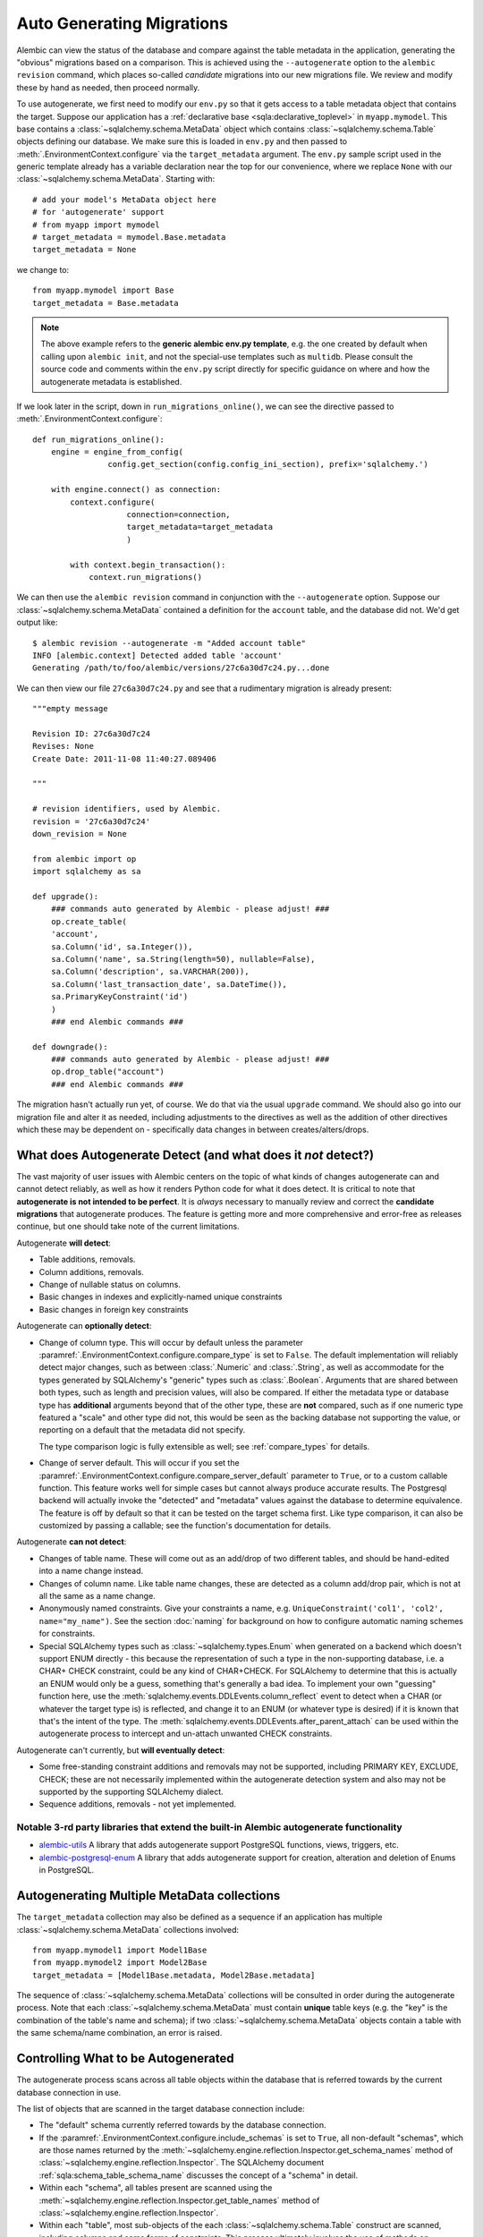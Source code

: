 Auto Generating Migrations
===========================

Alembic can view the status of the database and compare against the table metadata
in the application, generating the "obvious" migrations based on a comparison.  This
is achieved using the ``--autogenerate`` option to the ``alembic revision`` command,
which places so-called *candidate* migrations into our new migrations file.  We
review and modify these by hand as needed, then proceed normally.

To use autogenerate, we first need to modify our ``env.py`` so that it gets access
to a table metadata object that contains the target.  Suppose our application
has a :ref:`declarative base <sqla:declarative_toplevel>`
in ``myapp.mymodel``.  This base contains a :class:`~sqlalchemy.schema.MetaData` object which
contains :class:`~sqlalchemy.schema.Table` objects defining our database.  We make sure this
is loaded in ``env.py`` and then passed to :meth:`.EnvironmentContext.configure` via the
``target_metadata`` argument.   The ``env.py`` sample script used in the
generic template already has a
variable declaration near the top for our convenience, where we replace ``None``
with our :class:`~sqlalchemy.schema.MetaData`.  Starting with::

    # add your model's MetaData object here
    # for 'autogenerate' support
    # from myapp import mymodel
    # target_metadata = mymodel.Base.metadata
    target_metadata = None

we change to::

    from myapp.mymodel import Base
    target_metadata = Base.metadata

.. note::

  The above example refers to the **generic alembic env.py template**, e.g.
  the one created by default when calling upon ``alembic init``, and not
  the special-use templates such as ``multidb``.   Please consult the source
  code and comments within the ``env.py`` script directly for specific
  guidance on where and how the autogenerate metadata is established.

If we look later in the script, down in ``run_migrations_online()``,
we can see the directive passed to :meth:`.EnvironmentContext.configure`::

    def run_migrations_online():
        engine = engine_from_config(
                    config.get_section(config.config_ini_section), prefix='sqlalchemy.')

        with engine.connect() as connection:
            context.configure(
                        connection=connection,
                        target_metadata=target_metadata
                        )

            with context.begin_transaction():
                context.run_migrations()

We can then use the ``alembic revision`` command in conjunction with the
``--autogenerate`` option.  Suppose
our :class:`~sqlalchemy.schema.MetaData` contained a definition for the ``account`` table,
and the database did not.  We'd get output like::

    $ alembic revision --autogenerate -m "Added account table"
    INFO [alembic.context] Detected added table 'account'
    Generating /path/to/foo/alembic/versions/27c6a30d7c24.py...done

We can then view our file ``27c6a30d7c24.py`` and see that a rudimentary migration
is already present::

    """empty message

    Revision ID: 27c6a30d7c24
    Revises: None
    Create Date: 2011-11-08 11:40:27.089406

    """

    # revision identifiers, used by Alembic.
    revision = '27c6a30d7c24'
    down_revision = None

    from alembic import op
    import sqlalchemy as sa

    def upgrade():
        ### commands auto generated by Alembic - please adjust! ###
        op.create_table(
        'account',
        sa.Column('id', sa.Integer()),
        sa.Column('name', sa.String(length=50), nullable=False),
        sa.Column('description', sa.VARCHAR(200)),
        sa.Column('last_transaction_date', sa.DateTime()),
        sa.PrimaryKeyConstraint('id')
        )
        ### end Alembic commands ###

    def downgrade():
        ### commands auto generated by Alembic - please adjust! ###
        op.drop_table("account")
        ### end Alembic commands ###

The migration hasn't actually run yet, of course.  We do that via the usual ``upgrade``
command.   We should also go into our migration file and alter it as needed, including
adjustments to the directives as well as the addition of other directives which these may
be dependent on - specifically data changes in between creates/alters/drops.

.. _autogenerate_detects:

What does Autogenerate Detect (and what does it *not* detect?)
--------------------------------------------------------------

The vast majority of user issues with Alembic centers on the topic of what
kinds of changes autogenerate can and cannot detect reliably, as well as
how it renders Python code for what it does detect.     It is critical to
note that **autogenerate is not intended to be perfect**.   It is *always*
necessary to manually review and correct the **candidate migrations**
that autogenerate produces.   The feature is getting more and more
comprehensive and error-free as releases continue, but one should take
note of the current limitations.

Autogenerate **will detect**:

* Table additions, removals.
* Column additions, removals.
* Change of nullable status on columns.
* Basic changes in indexes and explicitly-named unique constraints
* Basic changes in foreign key constraints

Autogenerate can **optionally detect**:

* Change of column type.  This will occur by default unless the parameter
  :paramref:`.EnvironmentContext.configure.compare_type` is set to ``False``.
  The default implementation will reliably detect major changes,
  such as between :class:`.Numeric` and :class:`.String`, as well as
  accommodate for the types generated by SQLAlchemy's "generic" types such as
  :class:`.Boolean`.   Arguments that are shared between both types, such as
  length and precision values, will also be compared.   If either the metadata
  type or database type has **additional** arguments beyond that of the other
  type, these are **not** compared, such as if one numeric type featured a
  "scale" and other type did not, this would be seen as the backing database
  not supporting the value, or reporting on a default that the metadata did not
  specify.

  The type comparison logic is fully extensible as well; see
  :ref:`compare_types` for details.

* Change of server default.  This will occur if you set
  the :paramref:`.EnvironmentContext.configure.compare_server_default`
  parameter to ``True``, or to a custom callable function.
  This feature works well for simple cases but cannot always produce
  accurate results.  The Postgresql backend will actually invoke
  the "detected" and "metadata" values against the database to
  determine equivalence.  The feature is off by default so that
  it can be tested on the target schema first.  Like type comparison,
  it can also be customized by passing a callable; see the
  function's documentation for details.

Autogenerate **can not detect**:

* Changes of table name.   These will come out as an add/drop of two different
  tables, and should be hand-edited into a name change instead.
* Changes of column name.  Like table name changes, these are detected as
  a column add/drop pair, which is not at all the same as a name change.
* Anonymously named constraints.  Give your constraints a name,
  e.g. ``UniqueConstraint('col1', 'col2', name="my_name")``.  See the section
  :doc:`naming` for background on how to configure automatic naming schemes
  for constraints.
* Special SQLAlchemy types such as :class:`~sqlalchemy.types.Enum` when generated
  on a backend which doesn't support ENUM directly - this because the
  representation of such a type
  in the non-supporting database, i.e. a CHAR+ CHECK constraint, could be
  any kind of CHAR+CHECK.  For SQLAlchemy to determine that this is actually
  an ENUM would only be a guess, something that's generally a bad idea.
  To implement your own "guessing" function here, use the
  :meth:`sqlalchemy.events.DDLEvents.column_reflect` event
  to detect when a CHAR (or whatever the target type is) is reflected,
  and change it to an ENUM (or whatever type is desired) if it is known that
  that's the intent of the type.  The
  :meth:`sqlalchemy.events.DDLEvents.after_parent_attach`
  can be used within the autogenerate process to intercept and un-attach
  unwanted CHECK constraints.

Autogenerate can't currently, but **will eventually detect**:

* Some free-standing constraint additions and removals may not be supported,
  including PRIMARY KEY, EXCLUDE, CHECK; these are not necessarily implemented
  within the autogenerate detection system and also may not be supported by
  the supporting SQLAlchemy dialect.
* Sequence additions, removals - not yet implemented.

Notable 3-rd party libraries that extend the built-in Alembic autogenerate functionality
^^^^^^^^^^^^^^^^^^^^^^^^^^^^^^^^^^^^^^^^^^^^^^^^^^^^^^^^^^^^^^^^^^^^^^^^^^^^^^^^^^^^^^^^

* `alembic-utils <https://github.com/olirice/alembic_utils>`_
  A library that adds autogenerate support PostgreSQL functions, views, triggers, etc.
* `alembic-postgresql-enum <https://pypi.org/project/alembic-postgresql-enum>`_
  A library that adds autogenerate support for creation, alteration and deletion of Enums in PostgreSQL.

Autogenerating Multiple MetaData collections
--------------------------------------------

The ``target_metadata`` collection may also be defined as a sequence
if an application has multiple :class:`~sqlalchemy.schema.MetaData`
collections involved::

    from myapp.mymodel1 import Model1Base
    from myapp.mymodel2 import Model2Base
    target_metadata = [Model1Base.metadata, Model2Base.metadata]

The sequence of :class:`~sqlalchemy.schema.MetaData` collections will be
consulted in order during the autogenerate process.  Note that each
:class:`~sqlalchemy.schema.MetaData` must contain **unique** table keys
(e.g. the "key" is the combination of the table's name and schema);
if two :class:`~sqlalchemy.schema.MetaData` objects contain a table
with the same schema/name combination, an error is raised.

.. _autogenerate_include_hooks:

Controlling What to be Autogenerated
------------------------------------

The autogenerate process scans across all table objects within
the database that is referred towards by the current database connection
in use.

The list of objects that are scanned in the target database connection include:

* The "default" schema currently referred towards by the database connection.

* If the :paramref:`.EnvironmentContext.configure.include_schemas` is set to
  ``True``, all non-default "schemas", which are those names returned by the
  :meth:`~sqlalchemy.engine.reflection.Inspector.get_schema_names` method of
  :class:`~sqlalchemy.engine.reflection.Inspector`.    The SQLAlchemy document
  :ref:`sqla:schema_table_schema_name` discusses the concept of a
  "schema" in detail.

* Within each "schema", all tables present are scanned using the
  :meth:`~sqlalchemy.engine.reflection.Inspector.get_table_names` method of
  :class:`~sqlalchemy.engine.reflection.Inspector`.

* Within each "table", most sub-objects of the each
  :class:`~sqlalchemy.schema.Table` construct are scanned, including columns
  and some forms of constraints.  This process ultimately involves the use of
  methods on :class:`~sqlalchemy.engine.reflection.Inspector` including
  :meth:`~sqlalchemy.engine.reflection.Inspector.get_columns`,
  :meth:`~sqlalchemy.engine.reflection.Inspector.get_indexes`,
  :meth:`~sqlalchemy.engine.reflection.Inspector.get_unique_constraints`,
  :meth:`~sqlalchemy.engine.reflection.Inspector.get_foreign_keys` (as of this
  writing, CHECK constraints and primary key constraints are not yet included).

Omitting Schema Names from the Autogenerate Process
^^^^^^^^^^^^^^^^^^^^^^^^^^^^^^^^^^^^^^^^^^^^^^^^^^^^

As the above set of database objects are typically to be compared to the contents of
a single :class:`~sqlalchemy.schema.MetaData` object, particularly when the
:paramref:`.EnvironmentContext.configure.include_schemas` flag is enabled
there is an important need to filter out unwanted "schemas", which for some
database backends might be the list of all the databases present.   This
filtering is best performed using the :paramref:`.EnvironmentContext.configure.include_name`
hook, which provides for a callable that may return a boolean true/false
indicating if a particular schema name should be included::

    def include_name(name, type_, parent_names):
        if type_ == "schema":
            # note this will not include the default schema
            return name in ["schema_one", "schema_two"]
        else:
            return True

    context.configure(
        # ...
        include_schemas = True,
        include_name = include_name
    )

Above, when the list of schema names is first retrieved, the names will be
filtered through the above ``include_name`` function so that only schemas
named ``"schema_one"`` and ``"schema_two"`` will be considered by the
autogenerate process.

In order to include **the default schema**, that is, the schema that is
referred towards by the database connection **without** any explicit
schema being specified, the name passed to the hook is ``None``.  To alter
our above example to also include the default schema, we compare to
``None`` as well::

    def include_name(name, type_, parent_names):
        if type_ == "schema":
            # this **will* include the default schema
            return name in [None, "schema_one", "schema_two"]
        else:
            return True

    context.configure(
        # ...
        include_schemas = True,
        include_name = include_name
    )

Omitting Table Names from the Autogenerate Process
^^^^^^^^^^^^^^^^^^^^^^^^^^^^^^^^^^^^^^^^^^^^^^^^^^^^

The :paramref:`.EnvironmentContext.configure.include_name` hook is also
most appropriate to limit the names of tables in the target database
to be considered.  If a target database has many tables that are not
part of the :class:`~sqlalchemy.schema.MetaData`, the autogenerate process
will normally assume these are extraneous tables in the database to be
dropped, and it will generate a :meth:`.Operations.drop_table` operation
for each.  To prevent this, the :paramref:`.EnvironmentContext.configure.include_name`
hook may be used to search for each name within the
:attr:`~sqlalchemy.schema.MetaData.tables` collection of the
:class:`~sqlalchemy.schema.MetaData` object and ensure names
which aren't present are not included::

    target_metadata = MyModel.metadata

    def include_name(name, type_, parent_names):
        if type_ == "table":
            return name in target_metadata.tables
        else:
            return True

    context.configure(
        # ...
        target_metadata = target_metadata,
        include_name = include_name,
        include_schemas = False
    )

The above example is limited to table names present in the default schema only.
In order to search within a :class:`~sqlalchemy.schema.MetaData` collection for
schema-qualified table names as well, a table present in the non
default schema will be present under a name of the form
``<schemaname>.<tablename>``.   The
:paramref:`.EnvironmentContext.configure.include_name` hook will present
this schema name on a per-tablename basis in the ``parent_names`` dictionary,
using the key ``"schema_name"`` that refers to the name of the
schema currently being considered, or ``None`` if the schema is the default
schema of the database connection::

    # example fragment

    if parent_names["schema_name"] is None:
        return name in target_metadata.tables
    else:
        # build out schema-qualified name explicitly...
        return (
            "%s.%s" % (parent_names["schema_name"], name) in
            target_metadata.tables
        )

However more simply, the ``parent_names`` dictionary will also include
the dot-concatenated name already constructed under the key
``"schema_qualified_table_name"``, which will also be suitably formatted
for tables in the default schema as well with the dot omitted.  So the
full example of omitting tables with schema support may look like::

    target_metadata = MyModel.metadata

    def include_name(name, type_, parent_names):
        if type_ == "schema":
            return name in [None, "schema_one", "schema_two"]
        elif type_ == "table":
            # use schema_qualified_table_name directly
            return (
                parent_names["schema_qualified_table_name"] in
                target_metadata.tables
            )
        else:
            return True

    context.configure(
        # ...
        target_metadata = target_metadata,
        include_name = include_name,
        include_schemas = True
    )

The ``parent_names`` dictionary will also include the key ``"table_name"``
when the name being considered is that of a column or constraint object
local to a particular table.

The :paramref:`.EnvironmentContext.configure.include_name` hook only refers
to **reflected** objects, and not those located within the target
:class:`~sqlalchemy.schema.MetaData` collection.   For more fine-grained
rules that include both :class:`~sqlalchemy.schema.MetaData` and reflected
object, the :paramref:`.EnvironmentContext.configure.include_object` hook
discussed in the next section is more appropriate.

Omitting Based on Object
^^^^^^^^^^^^^^^^^^^^^^^^^^^^^^^^^^^^^^^^^^

The :paramref:`.EnvironmentContext.configure.include_object` hook provides
for object-level inclusion/exclusion rules based on the :class:`~sqlalchemy.schema.Table`
object being reflected as well as the elements within it.   This hook can
be used to limit objects both from the local :class:`~sqlalchemy.schema.MetaData`
collection as well as from the target database.   The limitation is that when
it reports on objects in the database, it will have fully reflected that object,
which can be expensive if a large number of objects will be omitted.  The
example below refers to a fine-grained rule that will skip changes on
:class:`~sqlalchemy.schema.Column` objects that have a user-defined flag
``skip_autogenerate`` placed into the :attr:`~sqlalchemy.schema.Column.info`
dictionary::

    def include_object(object, name, type_, reflected, compare_to):
        if (type_ == "column" and
            not reflected and
            object.info.get("skip_autogenerate", False)):
            return False
        else:
            return True

    context.configure(
        # ...
        include_object = include_object
    )



Comparing and Rendering Types
------------------------------

The area of autogenerate's behavior of comparing and rendering Python-based type objects
in migration scripts presents a challenge, in that there's
a very wide variety of types to be rendered in scripts, including those
part of SQLAlchemy as well as user-defined types.   A few options
are given to help out with this task.

.. _autogen_module_prefix:

Controlling the Module Prefix
^^^^^^^^^^^^^^^^^^^^^^^^^^^^^

When types are rendered, they are generated with a **module prefix**, so
that they are available based on a relatively small number of imports.
The rules for what the prefix is is based on the kind of datatype as well
as configurational settings.   For example, when Alembic renders SQLAlchemy
types, it will by default prefix the type name with the prefix ``sa.``::

    Column("my_column", sa.Integer())

The use of the ``sa.`` prefix is controllable by altering the value
of :paramref:`.EnvironmentContext.configure.sqlalchemy_module_prefix`::

    def run_migrations_online():
        # ...

        context.configure(
                    connection=connection,
                    target_metadata=target_metadata,
                    sqlalchemy_module_prefix="sqla.",
                    # ...
                    )

        # ...

In either case, the ``sa.`` prefix, or whatever prefix is desired, should
also be included in the imports section of ``script.py.mako``; it also
defaults to ``import sqlalchemy as sa``.


For user-defined types, that is, any custom type that
is not within the ``sqlalchemy.`` module namespace, by default Alembic will
use the **value of __module__ for the custom type**::

    Column("my_column", myapp.models.utils.types.MyCustomType())

The imports for the above type again must be made present within the migration,
either manually, or by adding it to ``script.py.mako``.

The above custom type has a long and cumbersome name based on the use
of ``__module__`` directly, which also implies that lots of imports would
be needed in order to accommodate lots of types.  For this reason, it is
recommended that user-defined types used in migration scripts be made
available from a single module.  Suppose we call it ``myapp.migration_types``::

    # myapp/migration_types.py

    from myapp.models.utils.types import MyCustomType

We can first add an import for ``migration_types`` to our ``script.py.mako``::

    from alembic import op
    import sqlalchemy as sa
    import myapp.migration_types
    ${imports if imports else ""}

We then override Alembic's use of ``__module__`` by providing a fixed
prefix, using the :paramref:`.EnvironmentContext.configure.user_module_prefix`
option::

    def run_migrations_online():
        # ...

        context.configure(
                    connection=connection,
                    target_metadata=target_metadata,
                    user_module_prefix="myapp.migration_types.",
                    # ...
                    )

        # ...

Above, we now would get a migration like::

  Column("my_column", myapp.migration_types.MyCustomType())

Now, when we inevitably refactor our application to move ``MyCustomType``
somewhere else, we only need modify the ``myapp.migration_types`` module,
instead of searching and replacing all instances within our migration scripts.

.. _autogen_render_types:

Affecting the Rendering of Types Themselves
^^^^^^^^^^^^^^^^^^^^^^^^^^^^^^^^^^^^^^^^^^^

The methodology Alembic uses to generate SQLAlchemy and user-defined type constructs
as Python code is plain old ``__repr__()``.   SQLAlchemy's built-in types
for the most part have a ``__repr__()`` that faithfully renders a
Python-compatible constructor call, but there are some exceptions, particularly
in those cases when a constructor accepts arguments that aren't compatible
with ``__repr__()``, such as a pickling function.

When building a custom type that will be rendered into a migration script,
it is often necessary to explicitly give the type a ``__repr__()`` that will
faithfully reproduce the constructor for that type.   This, in combination
with :paramref:`.EnvironmentContext.configure.user_module_prefix`, is usually
enough.  However, if additional behaviors are needed, a more comprehensive
hook is the :paramref:`.EnvironmentContext.configure.render_item` option.
This hook allows one to provide a callable function within ``env.py`` that will fully take
over how a type is rendered, including its module prefix::

    def render_item(type_, obj, autogen_context):
        """Apply custom rendering for selected items."""

        if type_ == 'type' and isinstance(obj, MySpecialType):
            return "mypackage.%r" % obj

        # default rendering for other objects
        return False

    def run_migrations_online():
        # ...

        context.configure(
                    connection=connection,
                    target_metadata=target_metadata,
                    render_item=render_item,
                    # ...
                    )

        # ...

In the above example, we'd ensure our ``MySpecialType`` includes an appropriate
``__repr__()`` method, which is invoked when we call it against ``"%r"``.

The callable we use for :paramref:`.EnvironmentContext.configure.render_item`
can also add imports to our migration script.  The :class:`.AutogenContext` passed in
contains a datamember called :attr:`.AutogenContext.imports`, which is a Python
``set()`` for which we can add new imports.  For example, if ``MySpecialType``
were in a module called ``mymodel.types``, we can add the import for it
as we encounter the type::

    def render_item(type_, obj, autogen_context):
        """Apply custom rendering for selected items."""

        if type_ == 'type' and isinstance(obj, MySpecialType):
            # add import for this type
            autogen_context.imports.add("from mymodel import types")
            return "types.%r" % obj

        # default rendering for other objects
        return False

The finished migration script will include our imports where the
``${imports}`` expression is used, producing output such as::

  from alembic import op
  import sqlalchemy as sa
  from mymodel import types

  def upgrade():
      op.add_column('sometable', Column('mycolumn', types.MySpecialType()))


.. _compare_types:

Comparing Types
^^^^^^^^^^^^^^^^

The default type comparison logic will work for SQLAlchemy built in types as
well as basic user defined types.   This logic is enabled by default.
It can be disabled by setting the
:paramref:`.EnvironmentContext.configure.compare_type` to ``False``::

    context.configure(
        # ...
        compare_type = False
    )

.. versionchanged:: 1.12.0 The default value of
   :paramref:`.EnvironmentContext.configure.compare_type` has been changed
   to ``True``.

.. note::

   The default type comparison logic (which is end-user extensible) currently
   (as of Alembic version 1.4.0) works by comparing the generated SQL for a
   column. It does this in two steps-

   * First, it compares the outer type of each column such as ``VARCHAR``
     or ``TEXT``. Dialect implementations can have synonyms that are considered
     equivalent, this is because some databases support types by converting them
     to another type. For example, NUMERIC and DECIMAL are considered equivalent
     on all backends, while on the Oracle backend the additional synonyms
     BIGINT, INTEGER, NUMBER, SMALLINT are added to this list of equivalents

   * Next, the arguments within the type, such as the lengths of
     strings, precision values for numerics, the elements inside of an
     enumeration are compared. If BOTH columns have arguments AND they are
     different, a change will be detected. If one column is just set to the
     default and the other has arguments, Alembic will pass on attempting to
     compare these. The rationale is that it is difficult to detect what a
     database backend sets as a default value without generating false
     positives.

Alternatively, the :paramref:`.EnvironmentContext.configure.compare_type`
parameter accepts a callable function which may be used to implement custom type
comparison logic, for cases such as where special user defined types
are being used::

    def my_compare_type(context, inspected_column,
                metadata_column, inspected_type, metadata_type):
        # return False if the metadata_type is the same as the inspected_type
        # or None to allow the default implementation to compare these
        # types. a return value of True means the two types do not
        # match and should result in a type change operation.
        return None

    context.configure(
        # ...
        compare_type = my_compare_type
    )

Above, ``inspected_column`` is a :class:`sqlalchemy.schema.Column` as
returned by
:meth:`sqlalchemy.engine.reflection.Inspector.reflect_table`, whereas
``metadata_column`` is a :class:`sqlalchemy.schema.Column` from the
local model environment.  A return value of ``None`` indicates that default
type comparison to proceed.

Additionally, custom types that are part of imported or third party
packages which have special behaviors such as per-dialect behavior
should implement a method called ``compare_against_backend()``
on their SQLAlchemy type.   If this method is present, it will be called
where it can also return True or False to specify the types compare as
equivalent or not; if it returns None, default type comparison logic
will proceed::

    class MySpecialType(TypeDecorator):

        # ...

        def compare_against_backend(self, dialect, conn_type):
            # return True if this type is the same as the given database type,
            # or None to allow the default implementation to compare these
            # types. a return value of False means the given type does not
            # match this type.

            if dialect.name == 'postgresql':
                return isinstance(conn_type, postgresql.UUID)
            else:
                return isinstance(conn_type, String)

.. warning::

    The boolean return values for the above
    ``compare_against_backend`` method, which is part of SQLAlchemy and not
    Alembic, are **the opposite** of that of the
    :paramref:`.EnvironmentContext.configure.compare_type` callable, returning
    ``True`` for types that are the same vs. ``False`` for types that are
    different. The :paramref:`.EnvironmentContext.configure.compare_type`
    callable on the other hand should return ``True`` for types that are
    **different**.

The order of precedence regarding the
:paramref:`.EnvironmentContext.configure.compare_type` callable vs. the
type itself implementing ``compare_against_backend`` is that the
:paramref:`.EnvironmentContext.configure.compare_type` callable is favored
first; if it returns ``None``, then the ``compare_against_backend`` method
will be used, if present on the metadata type.  If that returns ``None``,
then the default check for type equivalence is run.

.. _post_write_hooks:

Applying Post Processing and Python Code Formatters to Generated Revisions
---------------------------------------------------------------------------

Revision scripts generated by the ``alembic revision`` command can optionally
be piped through a series of post-production functions which may analyze or
rewrite Python source code generated by Alembic, within the scope of running
the ``revision`` command.   The primary intended use of this feature is to run
code-formatting tools such as `Black <https://black.readthedocs.io/>`_ or
`autopep8 <https://pypi.org/project/autopep8/>`_, as well as custom-written
formatting and linter functions, on revision files as Alembic generates them.
Any number of hooks can be configured and they will be run in series, given the
path to the newly generated file as well as configuration options.

The post write hooks, when configured,  run against generated revision files
regardless of whether or not the autogenerate feature was used.

.. note::

    Alembic's post write system is partially inspired by the `pre-commit
    <https://pre-commit.com/>`_ tool, which configures git hooks that reformat
    source files as they are committed to a git repository.  Pre-commit can
    serve this role for Alembic revision files as well, applying code
    formatters to them as they are committed.  Alembic's post write hooks are
    useful only in that they can format the files immediately upon generation,
    rather than at commit time, and also can be useful for projects that prefer
    not to use pre-commit.


Basic Formatter Configuration
^^^^^^^^^^^^^^^^^^^^^^^^^^^^^^

The ``alembic.ini`` samples now include commented-out configuration
illustrating how to configure code-formatting tools to run against the newly
generated file path.    Example::

  [post_write_hooks]

  # format using "black"
  hooks=black

  black.type = console_scripts
  black.entrypoint = black
  black.options = -l 79

Above, we configure ``hooks`` to be a single post write hook labeled
``"black"``.   Note that this label is arbitrary.   We then define the
configuration for the ``"black"`` post write hook, which includes:

* ``type`` - this is the type of hook we are running.  Alembic includes
  a hook runner called ``"console_scripts"``, which is specifically a
  Python function that uses ``subprocess.run()`` to invoke a separate
  Python script against the revision file.  For a custom-written hook
  function, this configuration variable would refer to the name under
  which the custom hook was registered; see the next section for an example.

The following configuration options are specific to the ``"console_scripts"``
hook runner:

* ``entrypoint`` - the name of the `setuptools entrypoint <https://setuptools.readthedocs.io/en/latest/pkg_resources.html#entry-points>`_
  that is used to define the console script.   Within the scope of standard
  Python console scripts, this name will match the name of the shell command
  that is usually run for the code formatting tool, in this case ``black``.

* ``options`` - a line of command-line options that will be passed to
  the code formatting tool.  In this case, we want to run the command
  ``black /path/to/revision.py -l 79``.  By default, the revision path is
  positioned as the first argument.  In order specify a different position,
  we can use the ``REVISION_SCRIPT_FILENAME`` token as illustrated by the
  subsequent examples.

  .. note:: Make sure options for the script are provided such that it will
     rewrite the input file **in place**.  For example, when running
     ``autopep8``, the ``--in-place`` option should be provided::

        [post_write_hooks]
        hooks = autopep8
        autopep8.type = console_scripts
        autopep8.entrypoint = autopep8
        autopep8.options = --in-place REVISION_SCRIPT_FILENAME

* ``cwd`` - optional working directory from which the console script is run.

When running ``alembic revision -m "rev1"``, we will now see the ``black``
tool's output as well::

  $ alembic revision -m "rev1"
    Generating /path/to/project/versions/481b13bc369a_rev1.py ... done
    Running post write hook "black" ...
  reformatted /path/to/project/versions/481b13bc369a_rev1.py
  All done! ✨ 🍰 ✨
  1 file reformatted.
    done

Hooks may also be specified as a list of names, which correspond to hook
runners that will run sequentially.  As an example, we can also run the
`zimports <https://pypi.org/project/zimports/>`_ import rewriting tool (written
by Alembic's author) subsequent to running the ``black`` tool, using a
configuration as follows::

  [post_write_hooks]

  # format using "black", then "zimports"
  hooks=black, zimports

  black.type = console_scripts
  black.entrypoint = black
  black.options = -l 79 REVISION_SCRIPT_FILENAME

  zimports.type = console_scripts
  zimports.entrypoint = zimports
  zimports.options = --style google REVISION_SCRIPT_FILENAME

When using the above configuration, a newly generated revision file will
be processed first by the "black" tool, then by the "zimports" tool.

Alternatively, one can run pre-commit itself as follows::

  [post_write_hooks]

  hooks = pre-commit

  pre-commit.type = console_scripts
  pre-commit.entrypoint = pre-commit
  pre-commit.options = run --files REVISION_SCRIPT_FILENAME
  pre-commit.cwd = %(here)s

(The last line helps to ensure that the ``.pre-commit-config.yaml`` file
will always be found, regardless of from where the hook was called.)

.. _post_write_hooks_custom:

Writing Custom Hooks as Python Functions
^^^^^^^^^^^^^^^^^^^^^^^^^^^^^^^^^^^^^^^^^^

The previous section illustrated how to run command-line code formatters,
through the use of a post write hook provided by Alembic known as
``console_scripts``.  This hook is in fact a Python function that is registered
under that name using a registration function that may be used to register
other types of hooks as well.

To illustrate, we will use the example of a short Python function that wants
to rewrite the generated code to use tabs instead of four spaces.   For simplicity,
we will illustrate how this function can be present directly in the ``env.py``
file.   The function is declared and registered using the :func:`.write_hooks.register`
decorator::

    from alembic.script import write_hooks
    import re

    @write_hooks.register("spaces_to_tabs")
    def convert_spaces_to_tabs(filename, options):
        lines = []
        with open(filename) as file_:
            for line in file_:
                lines.append(
                    re.sub(
                        r"^(    )+",
                        lambda m: "\t" * (len(m.group(1)) // 4),
                        line
                    )
                )
        with open(filename, "w") as to_write:
            to_write.write("".join(lines))

Our new ``"spaces_to_tabs"`` hook can be configured in alembic.ini as follows::

  [alembic]

  # ...

  # ensure the revision command loads env.py
  revision_environment = true

  [post_write_hooks]

  hooks = spaces_to_tabs

  spaces_to_tabs.type = spaces_to_tabs


When ``alembic revision`` is run, the ``env.py`` file will be loaded in all
cases, the custom "spaces_to_tabs" function will be registered and it will then
be run against the newly generated file path::

  $ alembic revision -m "rev1"
    Generating /path/to/project/versions/481b13bc369a_rev1.py ... done
    Running post write hook "spaces_to_tabs" ...
    done

.. _alembic_check:

Running Alembic Check to test for new upgrade operations
--------------------------------------------------------

When developing code it's useful to know if a set of code changes has made any
net change to the database model, such that new revisions would need to be
generated. To automate this, Alembic provides the ``alembic check`` command.
This command will run through the same process as
``alembic revision --autogenerate``, up until the point where revision files
would be generated, however does not generate any new files. Instead, it
returns an error code plus a message if it is detected that new operations
would be rendered into a new revision, or if not, returns a success code plus a
message.   When ``alembic check`` returns a success code, this is an indication
that the ``alembic revision --autogenerate`` command would produce only empty
migrations, and does not need to be run.

``alembic check`` can be worked into CI systems and on-commit schemes to ensure
that incoming code does not warrant new revisions to be generated.  In
the example below, a check that detects new operations is illustrated::


    $ alembic check
    FAILED: New upgrade operations detected: [
      ('add_column', None, 'my_table', Column('data', String(), table=<my_table>)),
      ('add_column', None, 'my_table', Column('newcol', Integer(), table=<my_table>))]

by contrast, when no new operations are detected::

    $ alembic check
    No new upgrade operations detected.


.. versionadded:: 1.9.0

.. note::  The ``alembic check`` command uses the same model comparison process
   as the ``alembic revision --autogenerate`` process.  This means parameters
   such as :paramref:`.EnvironmentContext.configure.compare_type`
   and :paramref:`.EnvironmentContext.configure.compare_server_default`
   are in play as usual, as well as that limitations in autogenerate
   detection are the same when running ``alembic check``.
